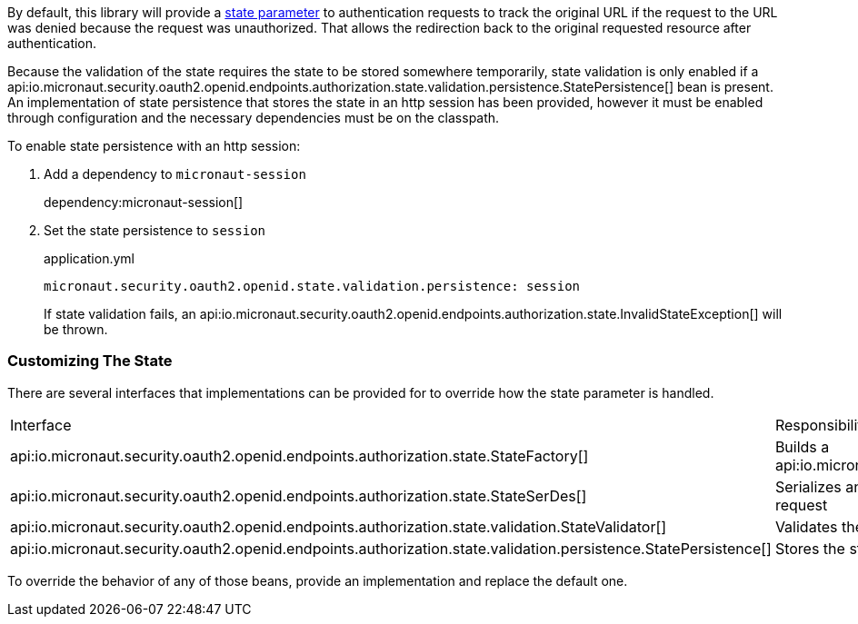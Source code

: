 By default, this library will provide a https://openid.net/specs/openid-connect-core-1_0.html#AuthRequest[state parameter] to authentication requests to track the original URL if the request to the URL was denied because the request was unauthorized. That allows the redirection back to the original requested resource after authentication.

Because the validation of the state requires the state to be stored somewhere temporarily, state validation is only enabled if a api:io.micronaut.security.oauth2.openid.endpoints.authorization.state.validation.persistence.StatePersistence[] bean is present. An implementation of state persistence that stores the state in an http session has been provided, however it must be enabled through configuration and the necessary dependencies must be on the classpath.

To enable state persistence with an http session:

. Add a dependency to `micronaut-session`
+
dependency:micronaut-session[]
+
. Set the state persistence to `session`
+
.application.yml
----
micronaut.security.oauth2.openid.state.validation.persistence: session
----
+

If state validation fails, an api:io.micronaut.security.oauth2.openid.endpoints.authorization.state.InvalidStateException[] will be thrown.

=== Customizing The State

There are several interfaces that implementations can be provided for to override how the state parameter is handled.

|===
|Interface |Responsibility |Default Implementation
|api:io.micronaut.security.oauth2.openid.endpoints.authorization.state.StateFactory[] |Builds a api:io.micronaut.security.oauth2.openid.endpoints.authorization.state.State[] |api:io.micronaut.security.oauth2.openid.endpoints.authorization.state.DefaultStateFactory[]
|api:io.micronaut.security.oauth2.openid.endpoints.authorization.state.StateSerDes[] |Serializes and de-serializes the state object for use in the authorization request |api:io.micronaut.security.oauth2.openid.endpoints.authorization.state.JacksonStateSerDes[]
|api:io.micronaut.security.oauth2.openid.endpoints.authorization.state.validation.StateValidator[] |Validates the state received in the authorization response |api:io.micronaut.security.oauth2.openid.endpoints.authorization.state.validation.DefaultStateValidator[]
|api:io.micronaut.security.oauth2.openid.endpoints.authorization.state.validation.persistence.StatePersistence[] |Stores the state to be retrieved later to allow validation |None unless configured
|===

To override the behavior of any of those beans, provide an implementation and replace the default one.